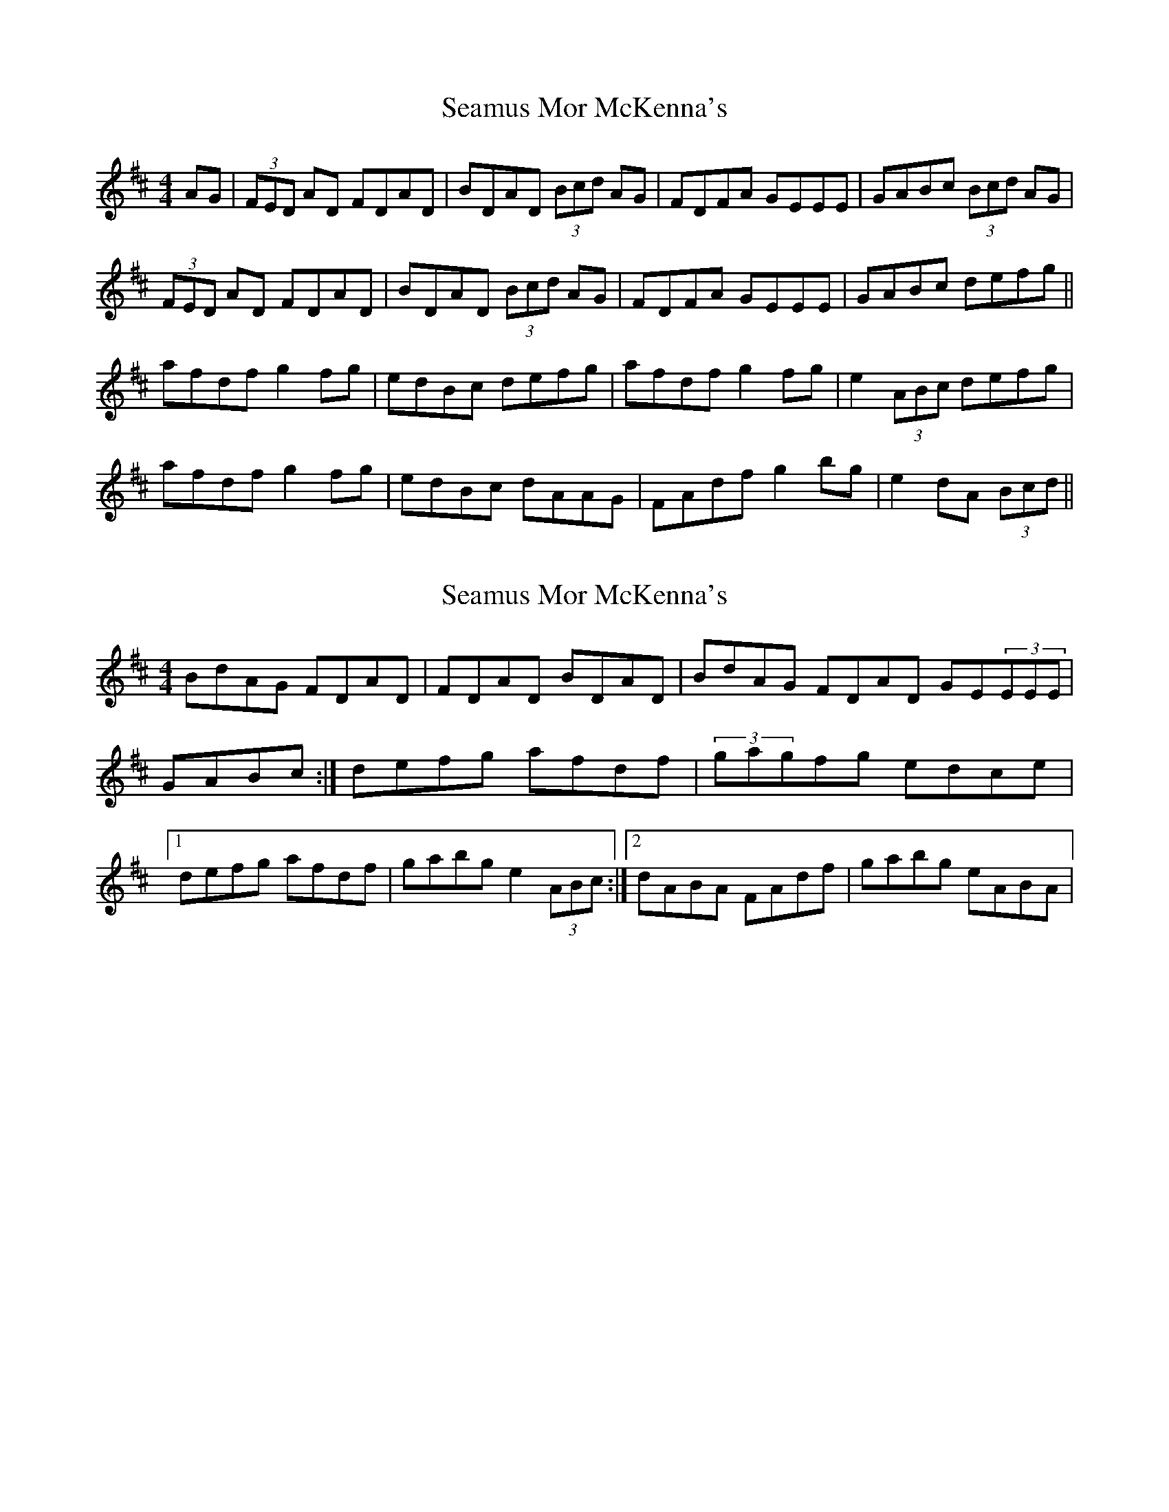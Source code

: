 X: 1
T: Seamus Mor McKenna's
Z: bogman
S: https://thesession.org/tunes/10503#setting10503
R: reel
M: 4/4
L: 1/8
K: Dmaj
AG | (3FED AD FDAD | BDAD (3Bcd AG | FDFA GEEE | GABc (3Bcd AG |
(3FED AD FDAD | BDAD (3Bcd AG | FDFA GEEE | GABc defg ||
afdf g2 fg | edBc defg | afdf g2 fg | e2 (3ABc defg |
afdf g2 fg | edBc dAAG | FAdf g2 bg | e2 dA (3Bcd ||
X: 2
T: Seamus Mor McKenna's
Z: Tuney McGoony
S: https://thesession.org/tunes/10503#setting29692
R: reel
M: 4/4
L: 1/8
K: Dmaj
BdAG FDAD|FDAD BDAD|BdAG FDAD GE(3EEE|GABc:|defg afdf|(3gagfg edce|1defg afdf|gabg e2 (3ABc:|2dABA FAdf|gabg eABA|
